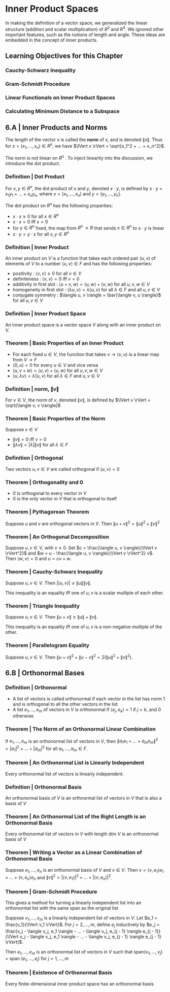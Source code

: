 * Inner Product Spaces

In making the definition of a vector space, we generalized the linear structure (addition and scalar multiplication) of $R^2$ and $R^3$. We ignored other important features, such as the notions of length and angle. These ideas are embedded in the concept of inner products. 

** Learning Objectives for this Chapter 
*** Cauchy-Schwarz Inequality 
*** Gram-Schmidt Procedure 
*** Linear Functionals on Inner Product Spaces 
*** Calculating Minimum Distance to a Subspace 

** 6.A | Inner Products and Norms 

The length of the vector x is called the *norm* of x, and is denoted $\lVert x \rVert$. Thus for $x = (x_1, ..., x_n) \in R^n$, we have $\lVert x \rVert = \sqrt{x_1^2  + ... + x_n^2}$.

The norm is not linear on $R^n$ . To inject linearity into the discussion, we introduce the dot product. 

*** Definition | Dot Product 

For $x, y \in R^n$, the dot product of $x$ and $y$, denoted $x \cdot y$, is defined by $x \cdot y = x_1 y_1 + ... + x_n y_n$, where $x = (x_1, ..., x_n)$ and $y = (y_1, ..., y_n)$. 

The dot product on $R^n$ has the following properties: 

- $x \cdot x \geq 0$ for all $x \in R^n$
- $x \cdot x = 0$ iff $x = 0$
- for $y \in R^n$ fixed, the map from $R^n \to R$ that sends $x \in R^n$ to $x \cdot y$ is linear
- $x \cdot y = y \cdot x$ for all $x, y \in R^n$ 

*** Definition | Inner Product 

An inner product on $V$ is a function that takes each ordered pair $(u, v)$ of elements of $V$ to a number $\langle u, v \rangle \in F$ and has the following properties: 

- positivity : $\langle v, v \rangle \geq 0$ for all $v \in V$
- definiteness : $\langle v, v \rangle = 0$ iff $v = 0$
- additivity in first slot : $\langle u + v, w \rangle = \langle u, w \rangle + \langle v, w \rangle$ for all $u, v, w \in V$
- homogeneity in first slot : $\langle \lambda u, v \rangle = \lambda \langle u, v \rangle$ for all $\lambda \in F$ and all $u, v \in V$
- conjugate symmetry : $\langle u, v \rangle = \bar{\langle v, u \rangle}$ for all $u, v \in V$

*** Definition | Inner Product Space

An inner product space is a vector space $V$ along with an inner product on $V$. 

*** Theorem | Basic Properties of an Inner Product 

- For each fixed $u \in V$, the function that takes $v \to \langle v, u \rangle$ is a linear map from $V \to F$
- $\langle 0, u \rangle = 0$ for every $u \in V$ and vice versa
- $\langle u, v + w \rangle = \langle u, v \rangle + \langle u, w \rangle$ for all $u, v, w \in V$
- $\langle u, \lambda v \rangle = \bar{\lambda} \langle u, v \rangle$ for all $\lambda \in F$ and $u, v \in V$

*** Definition | norm, $\lVert v \rVert$

For $v \in V$, the norm of $v$, denoted $\lVert v \rVert$, is defined by $\lVert v \rVert = \sqrt{\langle v, v \rangle}$

*** Theorem | Basic Properties of the Norm 

Suppose $v \in V$

- $\lVert v \rVert = 0$ iff $v = 0$
- $\lVert \lambda v \rVert = \lvert \lambda \rvert \lVert v \rVert$ for all $\lambda \in F$

*** Definition | Orthogonal 

Two vectors $u, v \in V$ are called orthogonal if $\langle u, v \rangle = 0$ 

*** Theorem | Orthogonality and 0 

- 0 is orthogonal to every vector in $V$
- 0 is the only vector in $V$ that is orthogonal to itself 

*** Theorem | Pythagorean Theorem 

Suppose $u$ and $v$ are orthogonal vectors in $V$. Then $\lVert u + v \rVert^2 = \lVert u \rVert ^2 + \lVert v \rVert ^2$

*** Theorem | An Orthogonal Decomposition 

Suppose $u, v \in V$, with $v \neq 0$. Set $c = \frac{\langle u, v \rangle}{\lVert v \rVert^2}$ and $w = u - \frac{\langle u, v \rangle}{\lVert v \rVert^2} v$. Then $\langle w, v \rangle = 0$ and $u = cv + w$. 

*** Theorem | Cauchy-Schwarz Inequality 

Suppose $u, v \in V$. Then $\lvert \langle u, v \rangle \rvert \leq \lVert u \rVert \lVert v \rVert$. 

This inequality is an equality iff one of $u, v$ is a scalar multiple of each other.

*** Theorem | Triangle Inequality 

Suppose $u, v \in V$. Then $\lVert u + v \rVert \leq \lVert u \rVert + \lVert v \rVert$. 

This inequality is an equality iff one of $u, v$ is a non-negative multiple of the other.

*** Theorem | Parallelogram Equality 

Suppose $u, v \in V$. Then $\lVert u + v \rVert^2 + \lVert u - v \rVert^2 = 2 (\lVert u \rVert ^2 + \lVert v \rVert^2)$. 

** 6.B | Orthonormal Bases 

*** Definition | Orthonormal 

- A list of vectors is called orthonormal if each vector in the list has norm 1 and is orthogonal to all the other vectors in the list
- A list $e_1, ..., e_m$ of vectors in $V$ is orthonormal if $\langle e_j, e_k \rangle = 1$ if $j = k$, and 0 otherwise 

*** Theorem | The Norm of an Orthonormal Linear Combination 

If $e_1, ..., e_m$ is an orthonormal list of vectors in $V$, then $\lVert a_1 e_1 + ... + a_m e_m \rVert^2 = |a_1|^2 + ... + |a_m|^2$ for all $a_1, ..., a_m \in F$. 

*** Theorem | An Orthonormal List is Linearly Independent 

Every orthonormal list of vectors is linearly independent. 

*** Definition | Orthonormal Basis 

An orthonormal basis of $V$ is an orthnormal list of vectors in $V$ that is also a basis of $V$

*** Theorem | An Orthonormal List of the Right Length is an Orthonormal Basis 

Every orthonormal list of vectors in $V$ with length dim $V$ is an orthonormal basis of $V$

*** Theorem | Writing a Vector as a Linear Combination of Orthonormal Basis 

Suppose $e_1, ..., e_n$ is an orthonormal basis of $V$ and $v \in V$. Then $v = \langle v, e_1 \rangle e_1 + ... + \langle v, e_n \rangle e_n$ and $\lVert v \rVert^2 = |\langle v, e_1 \rangle |^2 + ... + |\langle v, e_n \rangle |^2$.

*** Theorem | Gram-Schmidt Procedure

This gives a method for turning a linearly independent list into an orthonormal list with the same span as the original list 

Suppose $v_1, ..., v_m$ is a linearly independent list of vectors in $V$. Let $e_1 = \frac{v_1}{\lVert v_1 \rVert}$. For $j = 2, ..., m$, define $e_j$ inductively by $e_j = \frac{v_j - \langle v_j, e_1 \rangle - ... - \langle v_j, e_{j - 1} \rangle e_{j - 1}}{\lVert v_j - \langle v_j, e_1 \rangle - ... - \langle v_j, e_{j - 1} \rangle e_{j - 1} \rVert}$. 

Then $e_1, ..., e_m$ is an orthonormal list of vectors in $V$ such that span$(v_1, ..., v_j)$ = span $(e_1, ..., e_j)$ for $j = 1, ..., m$

*** Theorem | Existence of Orthonormal Basis 

Every finite-dimensional inner product space has an orthonormal basis 
